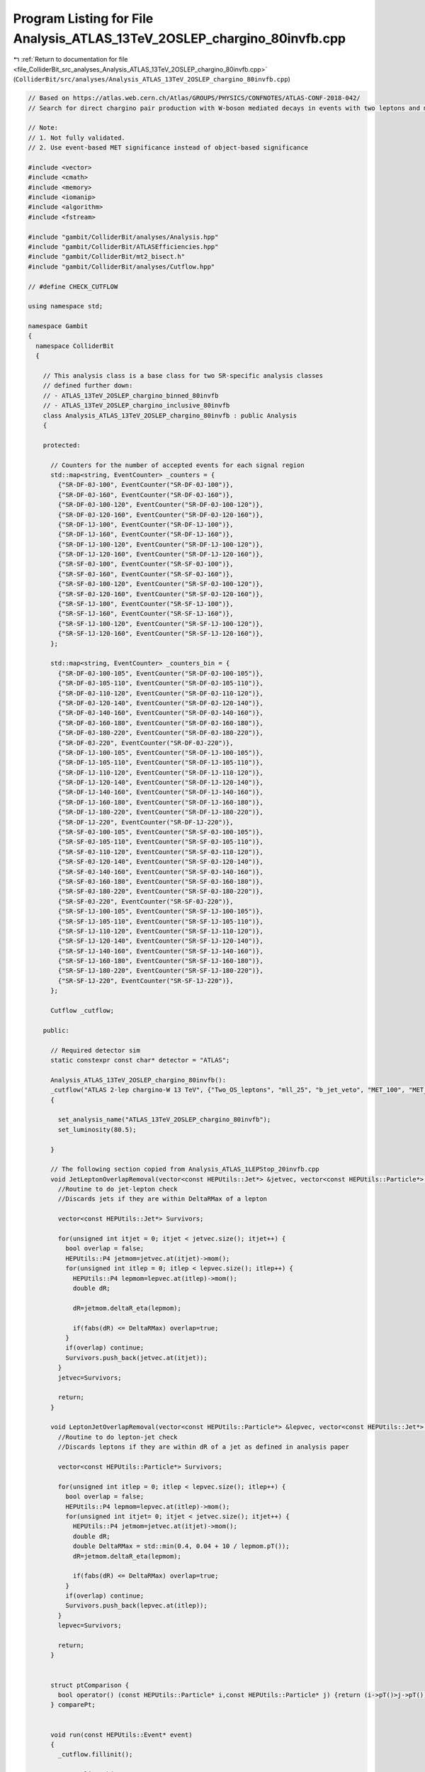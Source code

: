 
.. _program_listing_file_ColliderBit_src_analyses_Analysis_ATLAS_13TeV_2OSLEP_chargino_80invfb.cpp:

Program Listing for File Analysis_ATLAS_13TeV_2OSLEP_chargino_80invfb.cpp
=========================================================================

|exhale_lsh| :ref:`Return to documentation for file <file_ColliderBit_src_analyses_Analysis_ATLAS_13TeV_2OSLEP_chargino_80invfb.cpp>` (``ColliderBit/src/analyses/Analysis_ATLAS_13TeV_2OSLEP_chargino_80invfb.cpp``)

.. |exhale_lsh| unicode:: U+021B0 .. UPWARDS ARROW WITH TIP LEFTWARDS

.. code-block:: cpp

   
   // Based on https://atlas.web.cern.ch/Atlas/GROUPS/PHYSICS/CONFNOTES/ATLAS-CONF-2018-042/
   // Search for direct chargino pair production with W-boson mediated decays in events with two leptons and missing transverse momentum at √s=13 TeV with the ATLAS detector
   
   // Note:
   // 1. Not fully validated.
   // 2. Use event-based MET significance instead of object-based significance
   
   #include <vector>
   #include <cmath>
   #include <memory>
   #include <iomanip>
   #include <algorithm>
   #include <fstream>
   
   #include "gambit/ColliderBit/analyses/Analysis.hpp"
   #include "gambit/ColliderBit/ATLASEfficiencies.hpp"
   #include "gambit/ColliderBit/mt2_bisect.h"
   #include "gambit/ColliderBit/analyses/Cutflow.hpp"
   
   // #define CHECK_CUTFLOW
   
   using namespace std;
   
   namespace Gambit
   {
     namespace ColliderBit
     {
   
       // This analysis class is a base class for two SR-specific analysis classes
       // defined further down:
       // - ATLAS_13TeV_2OSLEP_chargino_binned_80invfb
       // - ATLAS_13TeV_2OSLEP_chargino_inclusive_80invfb
       class Analysis_ATLAS_13TeV_2OSLEP_chargino_80invfb : public Analysis
       {
   
       protected:
   
         // Counters for the number of accepted events for each signal region
         std::map<string, EventCounter> _counters = {
           {"SR-DF-0J-100", EventCounter("SR-DF-0J-100")},
           {"SR-DF-0J-160", EventCounter("SR-DF-0J-160")},
           {"SR-DF-0J-100-120", EventCounter("SR-DF-0J-100-120")},
           {"SR-DF-0J-120-160", EventCounter("SR-DF-0J-120-160")},
           {"SR-DF-1J-100", EventCounter("SR-DF-1J-100")},
           {"SR-DF-1J-160", EventCounter("SR-DF-1J-160")},
           {"SR-DF-1J-100-120", EventCounter("SR-DF-1J-100-120")},
           {"SR-DF-1J-120-160", EventCounter("SR-DF-1J-120-160")},
           {"SR-SF-0J-100", EventCounter("SR-SF-0J-100")},
           {"SR-SF-0J-160", EventCounter("SR-SF-0J-160")},
           {"SR-SF-0J-100-120", EventCounter("SR-SF-0J-100-120")},
           {"SR-SF-0J-120-160", EventCounter("SR-SF-0J-120-160")},
           {"SR-SF-1J-100", EventCounter("SR-SF-1J-100")},
           {"SR-SF-1J-160", EventCounter("SR-SF-1J-160")},
           {"SR-SF-1J-100-120", EventCounter("SR-SF-1J-100-120")},
           {"SR-SF-1J-120-160", EventCounter("SR-SF-1J-120-160")},
         };
   
         std::map<string, EventCounter> _counters_bin = {
           {"SR-DF-0J-100-105", EventCounter("SR-DF-0J-100-105")},
           {"SR-DF-0J-105-110", EventCounter("SR-DF-0J-105-110")},
           {"SR-DF-0J-110-120", EventCounter("SR-DF-0J-110-120")},
           {"SR-DF-0J-120-140", EventCounter("SR-DF-0J-120-140")},
           {"SR-DF-0J-140-160", EventCounter("SR-DF-0J-140-160")},
           {"SR-DF-0J-160-180", EventCounter("SR-DF-0J-160-180")},
           {"SR-DF-0J-180-220", EventCounter("SR-DF-0J-180-220")},
           {"SR-DF-0J-220", EventCounter("SR-DF-0J-220")},
           {"SR-DF-1J-100-105", EventCounter("SR-DF-1J-100-105")},
           {"SR-DF-1J-105-110", EventCounter("SR-DF-1J-105-110")},
           {"SR-DF-1J-110-120", EventCounter("SR-DF-1J-110-120")},
           {"SR-DF-1J-120-140", EventCounter("SR-DF-1J-120-140")},
           {"SR-DF-1J-140-160", EventCounter("SR-DF-1J-140-160")},
           {"SR-DF-1J-160-180", EventCounter("SR-DF-1J-160-180")},
           {"SR-DF-1J-180-220", EventCounter("SR-DF-1J-180-220")},
           {"SR-DF-1J-220", EventCounter("SR-DF-1J-220")},
           {"SR-SF-0J-100-105", EventCounter("SR-SF-0J-100-105")},
           {"SR-SF-0J-105-110", EventCounter("SR-SF-0J-105-110")},
           {"SR-SF-0J-110-120", EventCounter("SR-SF-0J-110-120")},
           {"SR-SF-0J-120-140", EventCounter("SR-SF-0J-120-140")},
           {"SR-SF-0J-140-160", EventCounter("SR-SF-0J-140-160")},
           {"SR-SF-0J-160-180", EventCounter("SR-SF-0J-160-180")},
           {"SR-SF-0J-180-220", EventCounter("SR-SF-0J-180-220")},
           {"SR-SF-0J-220", EventCounter("SR-SF-0J-220")},
           {"SR-SF-1J-100-105", EventCounter("SR-SF-1J-100-105")},
           {"SR-SF-1J-105-110", EventCounter("SR-SF-1J-105-110")},
           {"SR-SF-1J-110-120", EventCounter("SR-SF-1J-110-120")},
           {"SR-SF-1J-120-140", EventCounter("SR-SF-1J-120-140")},
           {"SR-SF-1J-140-160", EventCounter("SR-SF-1J-140-160")},
           {"SR-SF-1J-160-180", EventCounter("SR-SF-1J-160-180")},
           {"SR-SF-1J-180-220", EventCounter("SR-SF-1J-180-220")},
           {"SR-SF-1J-220", EventCounter("SR-SF-1J-220")},
         };
   
         Cutflow _cutflow;
   
       public:
   
         // Required detector sim
         static constexpr const char* detector = "ATLAS";
   
         Analysis_ATLAS_13TeV_2OSLEP_chargino_80invfb():
         _cutflow("ATLAS 2-lep chargino-W 13 TeV", {"Two_OS_leptons", "mll_25", "b_jet_veto", "MET_100", "MET_significance_10", "n_j<=1", "m_ll_m_Z"})
         {
   
           set_analysis_name("ATLAS_13TeV_2OSLEP_chargino_80invfb");
           set_luminosity(80.5);
   
         }
   
         // The following section copied from Analysis_ATLAS_1LEPStop_20invfb.cpp
         void JetLeptonOverlapRemoval(vector<const HEPUtils::Jet*> &jetvec, vector<const HEPUtils::Particle*> &lepvec, double DeltaRMax) {
           //Routine to do jet-lepton check
           //Discards jets if they are within DeltaRMax of a lepton
   
           vector<const HEPUtils::Jet*> Survivors;
   
           for(unsigned int itjet = 0; itjet < jetvec.size(); itjet++) {
             bool overlap = false;
             HEPUtils::P4 jetmom=jetvec.at(itjet)->mom();
             for(unsigned int itlep = 0; itlep < lepvec.size(); itlep++) {
               HEPUtils::P4 lepmom=lepvec.at(itlep)->mom();
               double dR;
   
               dR=jetmom.deltaR_eta(lepmom);
   
               if(fabs(dR) <= DeltaRMax) overlap=true;
             }
             if(overlap) continue;
             Survivors.push_back(jetvec.at(itjet));
           }
           jetvec=Survivors;
   
           return;
         }
   
         void LeptonJetOverlapRemoval(vector<const HEPUtils::Particle*> &lepvec, vector<const HEPUtils::Jet*> &jetvec) {
           //Routine to do lepton-jet check
           //Discards leptons if they are within dR of a jet as defined in analysis paper
   
           vector<const HEPUtils::Particle*> Survivors;
   
           for(unsigned int itlep = 0; itlep < lepvec.size(); itlep++) {
             bool overlap = false;
             HEPUtils::P4 lepmom=lepvec.at(itlep)->mom();
             for(unsigned int itjet= 0; itjet < jetvec.size(); itjet++) {
               HEPUtils::P4 jetmom=jetvec.at(itjet)->mom();
               double dR;
               double DeltaRMax = std::min(0.4, 0.04 + 10 / lepmom.pT());
               dR=jetmom.deltaR_eta(lepmom);
   
               if(fabs(dR) <= DeltaRMax) overlap=true;
             }
             if(overlap) continue;
             Survivors.push_back(lepvec.at(itlep));
           }
           lepvec=Survivors;
   
           return;
         }
   
   
         struct ptComparison {
           bool operator() (const HEPUtils::Particle* i,const HEPUtils::Particle* j) {return (i->pT()>j->pT());}
         } comparePt;
   
   
         void run(const HEPUtils::Event* event)
         {
           _cutflow.fillinit();
   
           // Baseline objects
           double met = event->met();
   
           // Electrons
           vector<const HEPUtils::Particle*> electrons;
           for (const HEPUtils::Particle* electron : event->electrons()) {
             if (electron->pT() > 10.
                 && fabs(electron->eta()) < 2.47)
               electrons.push_back(electron);
           }
   
           // Apply electron efficiency
           ATLAS::applyElectronEff(electrons);
   
           // Muons
           vector<const HEPUtils::Particle*> muons;
           for (const HEPUtils::Particle* muon : event->muons()) {
             if (muon->pT() > 10.
                 && fabs(muon->eta()) < 2.5)
               muons.push_back(muon);
           }
   
           // Apply muon efficiency
           ATLAS::applyMuonEff(muons);
   
           // Jets
           vector<const HEPUtils::Jet*> candJets;
           for (const HEPUtils::Jet* jet : event->jets()) {
             if (jet->pT() > 20. && fabs(jet->eta()) < 2.5)
               candJets.push_back(jet);
           }
   
           // Scalar sum of the transverse momenta from all the reconstructed hard objects
           double HT = 0.0;
           for (const HEPUtils::Jet* j : candJets) HT += j->pT();
           for (const HEPUtils::Particle* e : electrons) HT += e->pT();
           for (const HEPUtils::Particle* mu : muons) HT += mu->pT();
   
           // Overlap removal
           JetLeptonOverlapRemoval(candJets,electrons,0.2);
           LeptonJetOverlapRemoval(electrons,candJets);
           JetLeptonOverlapRemoval(candJets,muons,0.4);
           LeptonJetOverlapRemoval(muons,candJets);
   
           // Jets
           vector<const HEPUtils::Jet*> bJets;
           vector<const HEPUtils::Jet*> nonbJets;
   
           // Find b-jets
           // Copied from ATLAS_13TeV_3b_24invfb
           double btag = 0.85; double cmisstag = 1/12.; double misstag = 1./381.;
           for (const HEPUtils::Jet* jet : candJets) {
             // Tag
             if( jet->btag() && random_bool(btag) ) bJets.push_back(jet);
             // Misstag c-jet
             else if( jet->ctag() && random_bool(cmisstag) ) bJets.push_back(jet);
             // Misstag light jet
             else if( random_bool(misstag) ) bJets.push_back(jet);
             // Non b-jet
             else nonbJets.push_back(jet);
           }
   
   
           // Find signal leptons with pT > 20 GeV
           vector<const HEPUtils::Particle*> signalElectrons;
           for (const HEPUtils::Particle* electron : electrons) {
             if (electron->pT() > 25.) signalElectrons.push_back(electron);
           }
           vector<const HEPUtils::Particle*> signalMuons;
           for (const HEPUtils::Particle* muon : muons) {
             if (muon->pT() > 25.) signalMuons.push_back(muon);
           }
   
           // Signal leptons = electrons + muons
           vector<const HEPUtils::Particle*> signalLeptons;
           signalLeptons=signalElectrons;
           signalLeptons.insert(signalLeptons.end(),signalMuons.begin(),signalMuons.end());
           sort(signalLeptons.begin(),signalLeptons.end(),comparePt);
   
   
           // Tow exactly opposite-sign lepton
           if (signalLeptons.size() != 2) return;
           if (signalLeptons[0]->pid()*signalLeptons[1]->pid()>0) return;
           _cutflow.fill(1);
   
   
           // m_{ll} > 25 GeV
           double mll=(signalLeptons[0]->mom()+signalLeptons[1]->mom()).m();
           if (mll<25) return;
           _cutflow.fill(2);
   
           // b-jet veto
           if (bJets.size()>0) return;
           _cutflow.fill(3);
   
           // MET>110 GeV
           if (met<110) return;
           _cutflow.fill(4);
   
           // The missing transverse momentum significance >10
           // TODO Use event-based MET significance instead of object-based significance
           // https://cds.cern.ch/record/2630948/files/ATLAS-CONF-2018-038.pdf
           double met_sig=met/sqrt(HT);
           if (met_sig<10) return;
           _cutflow.fill(5);
   
           // n_non_b_tagged_jets <= 1
           if (nonbJets.size()>1) return;
           _cutflow.fill(6);
   
           // Same flavour
           bool flag_SF = signalLeptons[0]->pid() + signalLeptons[1]->pid() == 0;
           if (flag_SF) {
               if (fabs(mll-91.2)<30) return ;
           }
           _cutflow.fill(7);
   
           // Mt2
           double pLep1[3] = {signalLeptons[0]->mass(), signalLeptons[0]->mom().px(), signalLeptons[0]->mom().py()};
           double pLep2[3] = {signalLeptons[1]->mass(), signalLeptons[1]->mom().px(), signalLeptons[1]->mom().py()};
           double pMiss[3] = {0., event->missingmom().px(), event->missingmom().py() };
           mt2_bisect::mt2 mt2_calc;
           mt2_calc.set_momenta(pLep1,pLep2,pMiss);
           mt2_calc.set_mn(0.0);
           double mT2 = mt2_calc.get_mt2();
   
           if (flag_SF) {
               if (nonbJets.size()==0){
                   if (mT2>100)             _counters.at("SR-SF-0J-100").add_event(event);
                   if (mT2>160)             _counters.at("SR-SF-0J-160").add_event(event);
                   if (mT2>100 and mT2<120) _counters.at("SR-SF-0J-100-120").add_event(event);
                   if (mT2>120 and mT2<160) _counters.at("SR-SF-0J-120-160").add_event(event);
                   // binned SRs
                   if (mT2>100 and mT2<105) _counters_bin.at("SR-SF-0J-100-105").add_event(event);
                   if (mT2>105 and mT2<110) _counters_bin.at("SR-SF-0J-105-110").add_event(event);
                   if (mT2>110 and mT2<120) _counters_bin.at("SR-SF-0J-110-120").add_event(event);
                   if (mT2>120 and mT2<140) _counters_bin.at("SR-SF-0J-120-140").add_event(event);
                   if (mT2>140 and mT2<160) _counters_bin.at("SR-SF-0J-140-160").add_event(event);
                   if (mT2>160 and mT2<180) _counters_bin.at("SR-SF-0J-160-180").add_event(event);
                   if (mT2>180 and mT2<220) _counters_bin.at("SR-SF-0J-180-220").add_event(event);
                   if (mT2>220            ) _counters_bin.at("SR-SF-0J-220").add_event(event);
               } else {
                   if (mT2>100)             _counters.at("SR-SF-1J-100").add_event(event);
                   if (mT2>160)             _counters.at("SR-SF-1J-160").add_event(event);
                   if (mT2>100 and mT2<120) _counters.at("SR-SF-1J-100-120").add_event(event);
                   if (mT2>120 and mT2<160) _counters.at("SR-SF-1J-120-160").add_event(event);
                   // binned SRs
                   if (mT2>100 and mT2<105) _counters_bin.at("SR-SF-1J-100-105").add_event(event);
                   if (mT2>105 and mT2<110) _counters_bin.at("SR-SF-1J-105-110").add_event(event);
                   if (mT2>110 and mT2<120) _counters_bin.at("SR-SF-1J-110-120").add_event(event);
                   if (mT2>120 and mT2<140) _counters_bin.at("SR-SF-1J-120-140").add_event(event);
                   if (mT2>140 and mT2<160) _counters_bin.at("SR-SF-1J-140-160").add_event(event);
                   if (mT2>160 and mT2<180) _counters_bin.at("SR-SF-1J-160-180").add_event(event);
                   if (mT2>180 and mT2<220) _counters_bin.at("SR-SF-1J-180-220").add_event(event);
                   if (mT2>220            ) _counters_bin.at("SR-SF-1J-220").add_event(event);
               }
           } else {
               if (nonbJets.size()==0){
                   if (mT2>100)             _counters.at("SR-DF-0J-100").add_event(event);
                   if (mT2>160)             _counters.at("SR-DF-0J-160").add_event(event);
                   if (mT2>100 and mT2<120) _counters.at("SR-DF-0J-100-120").add_event(event);
                   if (mT2>120 and mT2<160) _counters.at("SR-DF-0J-120-160").add_event(event);
                   // binned SRs
                   if (mT2>100 and mT2<105) _counters_bin.at("SR-DF-0J-100-105").add_event(event);
                   if (mT2>105 and mT2<110) _counters_bin.at("SR-DF-0J-105-110").add_event(event);
                   if (mT2>110 and mT2<120) _counters_bin.at("SR-DF-0J-110-120").add_event(event);
                   if (mT2>120 and mT2<140) _counters_bin.at("SR-DF-0J-120-140").add_event(event);
                   if (mT2>140 and mT2<160) _counters_bin.at("SR-DF-0J-140-160").add_event(event);
                   if (mT2>160 and mT2<180) _counters_bin.at("SR-DF-0J-160-180").add_event(event);
                   if (mT2>180 and mT2<220) _counters_bin.at("SR-DF-0J-180-220").add_event(event);
                   if (mT2>220            ) _counters_bin.at("SR-DF-0J-220").add_event(event);
               } else {
                   if (mT2>100)             _counters.at("SR-DF-1J-100").add_event(event);
                   if (mT2>160)             _counters.at("SR-DF-1J-160").add_event(event);
                   if (mT2>100 and mT2<120) _counters.at("SR-DF-1J-100-120").add_event(event);
                   if (mT2>120 and mT2<160) _counters.at("SR-DF-1J-120-160").add_event(event);
                   // binned SRs
                   if (mT2>100 and mT2<105) _counters_bin.at("SR-DF-1J-100-105").add_event(event);
                   if (mT2>105 and mT2<110) _counters_bin.at("SR-DF-1J-105-110").add_event(event);
                   if (mT2>110 and mT2<120) _counters_bin.at("SR-DF-1J-110-120").add_event(event);
                   if (mT2>120 and mT2<140) _counters_bin.at("SR-DF-1J-120-140").add_event(event);
                   if (mT2>140 and mT2<160) _counters_bin.at("SR-DF-1J-140-160").add_event(event);
                   if (mT2>160 and mT2<180) _counters_bin.at("SR-DF-1J-160-180").add_event(event);
                   if (mT2>180 and mT2<220) _counters_bin.at("SR-DF-1J-180-220").add_event(event);
                   if (mT2>220            ) _counters_bin.at("SR-DF-1J-220").add_event(event);
               }
   
           }
   
         }
   
         void combine(const Analysis* other)
         {
           const Analysis_ATLAS_13TeV_2OSLEP_chargino_80invfb* specificOther
                   = dynamic_cast<const Analysis_ATLAS_13TeV_2OSLEP_chargino_80invfb*>(other);
   
           for (auto& pair : _counters) { pair.second += specificOther->_counters.at(pair.first); }
   
           for (auto& pair : _counters_bin) { pair.second += specificOther->_counters_bin.at(pair.first); }
   
         }
   
         // This function can be overridden by the derived SR-specific classes
         virtual void collect_results() {
   
           #ifdef CHECK_CUTFLOW
           cout << _cutflow << endl;
           for (auto& el : _counters) {
               cout << el.first << "\t" << _counters.at(el.first).sum() << endl;
           }
           for (auto& el : _counters_bin) {
               cout << el.first << "\t" << _counters_bin.at(el.first).sum() << endl;
           }
           #endif
   
           add_result(SignalRegionData(_counters.at("SR-SF-0J-100")    , 131., {119.67, 9.0}));
           add_result(SignalRegionData(_counters.at("SR-SF-0J-160")    ,  31., {27.1  , 2.7}));
           add_result(SignalRegionData(_counters.at("SR-SF-0J-100-120"),  65., {50.9  , 5.7}));
           add_result(SignalRegionData(_counters.at("SR-SF-0J-120-160"),  35., {42.3  , 3.4}));
   
           add_result(SignalRegionData(_counters.at("SR-SF-1J-100")    , 114., {114.  , 13.}));
           add_result(SignalRegionData(_counters.at("SR-SF-1J-160")    ,  23., {29.   , 5. }));
           add_result(SignalRegionData(_counters.at("SR-SF-1J-100-120"),  56., {51.7  , 10.}));
           add_result(SignalRegionData(_counters.at("SR-SF-1J-120-160"),  35., {33.   , 4. }));
   
           add_result(SignalRegionData(_counters.at("SR-DF-0J-100")    ,  84., {100.8, 11.9}));
           add_result(SignalRegionData(_counters.at("SR-DF-0J-160")    ,  15., {16.1 , 2.0 }));
           add_result(SignalRegionData(_counters.at("SR-DF-0J-100-120"),  49., {53.4 , 9.}));
           add_result(SignalRegionData(_counters.at("SR-DF-0J-120-160"),  20., {31.5 , 3.5}));
   
           add_result(SignalRegionData(_counters.at("SR-DF-1J-100")    ,  73., {83.5 , 14.6}));
           add_result(SignalRegionData(_counters.at("SR-DF-1J-160")    ,   9., {12.2 , 2.5 }));
           add_result(SignalRegionData(_counters.at("SR-DF-1J-100-120"),  39., {50.6 , 10.7}));
           add_result(SignalRegionData(_counters.at("SR-DF-1J-120-160"),  25., {21.2 , 4.0 }));
         }
   
   
       protected:
         void analysis_specific_reset() {
           for (auto& pair : _counters) { pair.second.reset(); }
           for (auto& pair : _counters_bin) { pair.second.reset(); }
         }
   
       };
   
       // Factory fn
       DEFINE_ANALYSIS_FACTORY(ATLAS_13TeV_2OSLEP_chargino_80invfb)
   
   
       //
       // Derived analysis class for the 2Lep0Jets SRs
       //
       class Analysis_ATLAS_13TeV_2OSLEP_chargino_inclusive_80invfb : public Analysis_ATLAS_13TeV_2OSLEP_chargino_80invfb {
   
       public:
         Analysis_ATLAS_13TeV_2OSLEP_chargino_inclusive_80invfb() {
           set_analysis_name("ATLAS_13TeV_2OSLEP_chargino_inclusive_80invfb");
         }
   
         virtual void collect_results() {
   
           add_result(SignalRegionData(_counters.at("SR-SF-0J-100")    , 131., {119.67, 9.0}));
           add_result(SignalRegionData(_counters.at("SR-SF-0J-160")    ,  31., {27.1  , 2.7}));
           add_result(SignalRegionData(_counters.at("SR-SF-0J-100-120"),  65., {50.9  , 5.7}));
           add_result(SignalRegionData(_counters.at("SR-SF-0J-120-160"),  35., {42.3  , 3.4}));
   
           add_result(SignalRegionData(_counters.at("SR-SF-1J-100")    , 114., {114.  , 13.}));
           add_result(SignalRegionData(_counters.at("SR-SF-1J-160")    ,  23., {29.   , 5. }));
           add_result(SignalRegionData(_counters.at("SR-SF-1J-100-120"),  56., {51.7  , 10.}));
           add_result(SignalRegionData(_counters.at("SR-SF-1J-120-160"),  35., {33.   , 4. }));
   
           add_result(SignalRegionData(_counters.at("SR-DF-0J-100")    ,  84., {100.8, 11.9}));
           add_result(SignalRegionData(_counters.at("SR-DF-0J-160")    ,  15., {16.1 , 2.0 }));
           add_result(SignalRegionData(_counters.at("SR-DF-0J-100-120"),  49., {53.4 , 9.}));
           add_result(SignalRegionData(_counters.at("SR-DF-0J-120-160"),  20., {31.5 , 3.5}));
   
           add_result(SignalRegionData(_counters.at("SR-DF-1J-100")    ,  73., {83.5 , 14.6}));
           add_result(SignalRegionData(_counters.at("SR-DF-1J-160")    ,   9., {12.2 , 2.5 }));
           add_result(SignalRegionData(_counters.at("SR-DF-1J-100-120"),  39., {50.6 , 10.7}));
           add_result(SignalRegionData(_counters.at("SR-DF-1J-120-160"),  25., {21.2 , 4.0 }));
   
         }
   
       };
   
       // Factory fn
       DEFINE_ANALYSIS_FACTORY(ATLAS_13TeV_2OSLEP_chargino_inclusive_80invfb)
   
       //
       // Derived analysis class for the 3Lep SRs
       //
       class Analysis_ATLAS_13TeV_2OSLEP_chargino_binned_80invfb : public Analysis_ATLAS_13TeV_2OSLEP_chargino_80invfb {
   
       public:
         Analysis_ATLAS_13TeV_2OSLEP_chargino_binned_80invfb() {
           set_analysis_name("ATLAS_13TeV_2OSLEP_chargino_binned_80invfb");
         }
   
         virtual void collect_results() {
   
           add_result(SignalRegionData(_counters_bin.at("SR-DF-0J-100-105"), 13  ,  {   17.051834   ,   3.918484    }));
           add_result(SignalRegionData(_counters_bin.at("SR-DF-0J-105-110"), 16  ,  {   16.017853   ,   3.304676    }));
           add_result(SignalRegionData(_counters_bin.at("SR-DF-0J-110-120"), 20  ,  {   20.199902   ,   3.164856    }));
           add_result(SignalRegionData(_counters_bin.at("SR-DF-0J-120-140"), 12  ,  {   21.925301   ,   2.729999    }));
           add_result(SignalRegionData(_counters_bin.at("SR-DF-0J-140-160"), 8   ,  {   9.249123    ,   1.258392    }));
           add_result(SignalRegionData(_counters_bin.at("SR-DF-0J-160-180"), 7   ,  {   5.797642    ,   0.837528    }));
           add_result(SignalRegionData(_counters_bin.at("SR-DF-0J-180-220"), 5   ,  {   5.394958    ,   0.882271    }));
           add_result(SignalRegionData(_counters_bin.at("SR-DF-0J-220"    ), 3   ,  {   4.923061    ,   0.615914    }));
           add_result(SignalRegionData(_counters_bin.at("SR-DF-1J-100-105"), 16  ,  {   22.418163   ,   5.116753    }));
           add_result(SignalRegionData(_counters_bin.at("SR-DF-1J-105-110"), 11  ,  {   12.466408   ,   3.139675    }));
           add_result(SignalRegionData(_counters_bin.at("SR-DF-1J-110-120"), 12  ,  {   15.303375   ,   4.375695    }));
           add_result(SignalRegionData(_counters_bin.at("SR-DF-1J-120-140"), 20  ,  {   14.805614   ,   3.148068    }));
           add_result(SignalRegionData(_counters_bin.at("SR-DF-1J-140-160"), 5   ,  {   6.249268    ,   1.218536    }));
           add_result(SignalRegionData(_counters_bin.at("SR-DF-1J-160-180"), 5   ,  {   3.536739    ,   1.02978     }));
           add_result(SignalRegionData(_counters_bin.at("SR-DF-1J-180-220"), 2   ,  {   4.82729     ,   0.920711    }));
           add_result(SignalRegionData(_counters_bin.at("SR-DF-1J-220"    ), 2   ,  {   3.910061    ,   0.905338    }));
           add_result(SignalRegionData(_counters_bin.at("SR-SF-0J-100-105"), 12  ,  {   15.497025   ,   2.616752    }));
           add_result(SignalRegionData(_counters_bin.at("SR-SF-0J-105-110"), 19  ,  {   13.017998   ,   2.942539    }));
           add_result(SignalRegionData(_counters_bin.at("SR-SF-0J-110-120"), 34  ,  {   23.588459   ,   2.989388    }));
           add_result(SignalRegionData(_counters_bin.at("SR-SF-0J-120-140"), 24  ,  {   26.485558   ,   2.523765    }));
           add_result(SignalRegionData(_counters_bin.at("SR-SF-0J-140-160"), 11  ,  {   15.316658   ,   1.483498    }));
           add_result(SignalRegionData(_counters_bin.at("SR-SF-0J-160-180"), 12  ,  {   8.523453    ,   1.050754    }));
           add_result(SignalRegionData(_counters_bin.at("SR-SF-0J-180-220"), 6   ,  {   10.497726   ,   1.696732    }));
           add_result(SignalRegionData(_counters_bin.at("SR-SF-0J-220"    ), 13  ,  {   8.087914    ,   1.003913    }));
           add_result(SignalRegionData(_counters_bin.at("SR-SF-1J-100-105"), 16  ,  {   21.87426    ,   5.927711    }));
           add_result(SignalRegionData(_counters_bin.at("SR-SF-1J-105-110"), 14  ,  {   14.086235   ,   3.386467    }));
           add_result(SignalRegionData(_counters_bin.at("SR-SF-1J-110-120"), 26  ,  {   15.789253   ,   3.269711    }));
           add_result(SignalRegionData(_counters_bin.at("SR-SF-1J-120-140"), 16  ,  {   18.984154   ,   2.601387    }));
           add_result(SignalRegionData(_counters_bin.at("SR-SF-1J-140-160"), 19  ,  {   14.026108   ,   2.25811     }));
           add_result(SignalRegionData(_counters_bin.at("SR-SF-1J-160-180"), 6   ,  {   6.74284     ,   2.173508    }));
           add_result(SignalRegionData(_counters_bin.at("SR-SF-1J-180-220"), 7   ,  {   8.888386    ,   2.181206    }));
           add_result(SignalRegionData(_counters_bin.at("SR-SF-1J-220"    ), 10  ,  {   13.481506   ,   2.867035    }));
   
         }
   
       };
   
       // Factory fn
       DEFINE_ANALYSIS_FACTORY(ATLAS_13TeV_2OSLEP_chargino_binned_80invfb)
   
   
     }
   }
